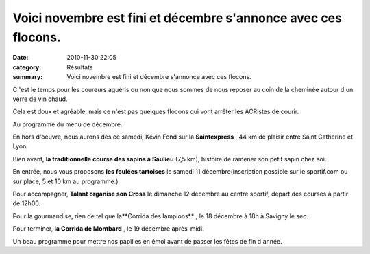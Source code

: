Voici novembre est fini et décembre s'annonce avec ces flocons.
===============================================================

:date: 2010-11-30 22:05
:category: Résultats
:summary: Voici novembre est fini et décembre s'annonce avec ces flocons.

C 'est le temps pour les coureurs aguéris ou non que nous sommes de nous reposer au coin de la cheminée autour d'un verre de vin chaud.


Cela est doux et agréable, mais ce n'est pas quelques flocons qui vont arrêter les ACRistes de courir.


Au programme du menu de décembre.


En hors d'oeuvre, nous aurons dès ce samedi, Kévin Fond sur la **Saintexpress** , 44 km de plaisir entre Saint Catherine et Lyon.


Bien avant, **la traditionnelle course des sapins à Saulieu**  (7,5 km), histoire de ramener son petit sapin chez soi.


En entrée, nous vous proposons **les foulées tartoises** le samedi 11 décembre(inscription possible sur le sportif.com ou sur place, 5 et 10 km au programme.)


Pour accompagner, **Talant organise son Cross**  le dimanche 12 décembre au centre sportif, départ des courses à partir de 12h00.


Pour la gourmandise, rien de tel que la**Corrida des lampions** , le 18 décembre à 18h à Savigny le sec.


Pour terminer, **la Corrida de Montbard** , le 19 décembre après-midi.


Un beau programme pour mettre nos papilles en émoi avant de passer les fêtes de fin d'année.
